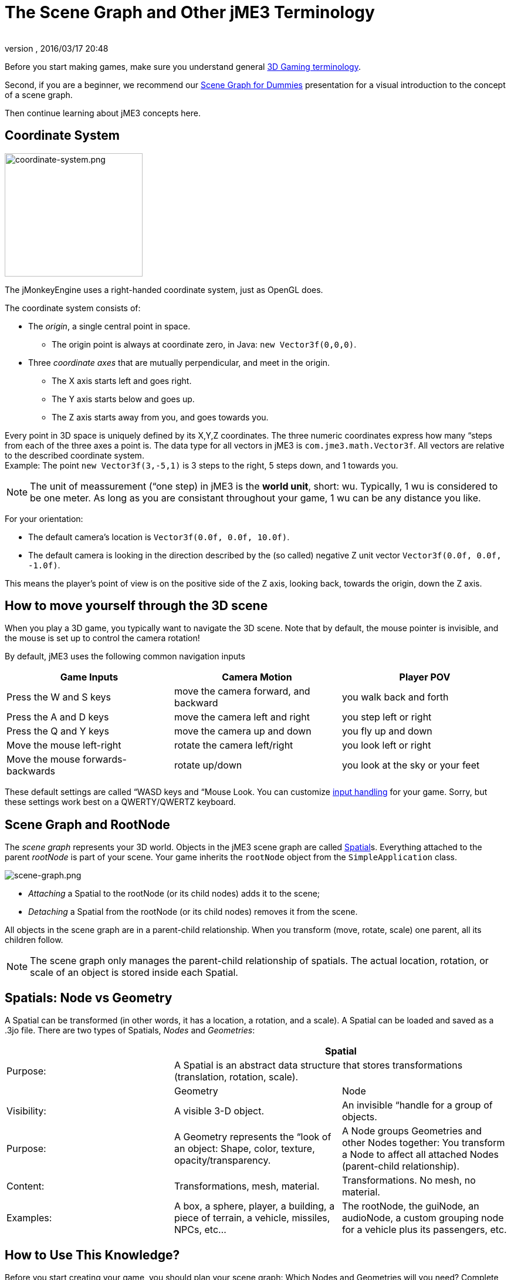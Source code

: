 = The Scene Graph and Other jME3 Terminology
:author: 
:revnumber: 
:revdate: 2016/03/17 20:48
:keywords: spatial, node, mesh, geometry, scenegraph, rootnode
:relfileprefix: ../
:imagesdir: ..
ifdef::env-github,env-browser[:outfilesuffix: .adoc]


Before you start making games, make sure you understand general <<jme3/terminology#,3D Gaming terminology>>.

Second, if you are a beginner, we recommend our <<jme3/scenegraph_for_dummies#,Scene Graph for Dummies>> presentation for a visual introduction to the concept of a scene graph. 

Then continue learning about jME3 concepts here.


== Coordinate System

[.right]
image::jme3/intermediate/coordinate-system.png[coordinate-system.png,width="235",height="210",align="right"]


The jMonkeyEngine uses a right-handed coordinate system, just as OpenGL does.

The coordinate system consists of:

*  The _origin_, a single central point in space.
**  The origin point is always at coordinate zero, in Java: `new Vector3f(0,0,0)`.

*  Three _coordinate axes_ that are mutually perpendicular, and meet in the origin. 
**  The X axis starts left and goes right.
**  The Y axis starts below and goes up.
**  The Z axis starts away from you, and goes towards you.


Every point in 3D space is uniquely defined by its X,Y,Z coordinates. The three numeric coordinates express how many “steps from each of the three axes a point is. The data type for all vectors in jME3 is `com.jme3.math.Vector3f`. All vectors are relative to the described coordinate system. +
Example: The point `new Vector3f(3,-5,1)` is 3 steps to the right, 5 steps down, and 1 towards you.


[NOTE]
====
The unit of meassurement (“one step) in jME3 is the *world unit*, short: wu. Typically, 1 wu is considered to be one meter. As long as you are consistant throughout your game, 1 wu can be any distance you like.
====


For your orientation:

*  The default camera's location is `Vector3f(0.0f, 0.0f, 10.0f)`.
*  The default camera is looking in the direction described by the (so called) negative Z unit vector `Vector3f(0.0f, 0.0f, -1.0f)`. 

This means the player's point of view is on the positive side of the Z axis, looking back, towards the origin, down the Z axis.


== How to move yourself through the 3D scene

When you play a 3D game, you typically want to navigate the 3D scene. Note that by default, the mouse pointer is invisible, and the mouse is set up to control the camera rotation!

By default, jME3 uses the following common navigation inputs
[cols="3", options="header"]
|===

a| Game Inputs 
a| Camera Motion 
a| Player POV 

a|Press the W and S keys
a|move the camera forward, and backward
a|you walk back and forth

a|Press the A and D keys
a|move the camera left and right
a|you step left or right

a|Press the Q and Y keys
a|move the camera up and down
a|you fly up and down

a|Move the mouse left-right
a|rotate the camera left/right
a|you look left or right

a|Move the mouse forwards-backwards
a|rotate up/down
a|you look at the sky or your feet

|===

These default settings are called “WASD keys and “Mouse Look. You can customize <<jme3/advanced/input_handling#,input handling>> for your game. Sorry, but these settings work best on a QWERTY/QWERTZ keyboard.


== Scene Graph and RootNode

The _scene graph_ represents your 3D world. Objects in the jME3 scene graph are called <<jme3/advanced/spatial#,Spatial>>s. Everything attached to the parent _rootNode_ is part of your scene. Your game inherits the `rootNode` object from the `SimpleApplication` class. 


image::jme3/intermediate/scene-graph.png[scene-graph.png,with="",height="",align="center"]


*  _Attaching_ a Spatial to the rootNode (or its child nodes) adds it to the scene; 
*  _Detaching_ a Spatial from the rootNode (or its child nodes) removes it from the scene.

All objects in the scene graph are in a parent-child relationship. When you transform (move, rotate, scale) one parent, all its children follow.


[NOTE]
====
The scene graph only manages the parent-child relationship of spatials. The actual location, rotation, or scale of an object is stored inside each Spatial. 
====



== Spatials: Node vs Geometry

A Spatial can be transformed (in other words, it has a location, a rotation, and a scale). A Spatial can be loaded and saved as a .3jo file. There are two types of Spatials, _Nodes_ and _Geometries_:
[cols="3", options="header"]
|===

<a|  
2+a| Spatial 

a| Purpose: 
2+a| A Spatial is an abstract data structure that stores transformations (translation, rotation, scale). 

<a|  
a| Geometry 
a| Node 

a| Visibility: 
a| A visible 3-D object. 
a| An invisible “handle for a group of objects. 

a| Purpose: 
a| A Geometry represents the “look of an object: Shape, color, texture, opacity/transparency. 
a| A Node groups Geometries and other Nodes together: You transform a Node to affect all attached Nodes (parent-child relationship). 

a| Content: 
a| Transformations, mesh, material. 
a| Transformations. No mesh, no material. 

a| Examples: 
a| A box, a sphere, player, a building, a piece of terrain, a vehicle, missiles, NPCs, etc… 
a| The rootNode, the guiNode, an audioNode, a custom grouping node for a vehicle plus its passengers, etc. 

|===


== How to Use This Knowledge?

Before you start creating your game, you should plan your scene graph: Which Nodes and Geometries will you need? Complete the <<jme3/beginner#,Beginner tutorials>> to learn how to load and create Spatials, how to lay out a scene by attaching, detaching, and transforming Spatials, and how to add interaction and effects to a game.

The <<jme3#,intermediate and advanced documentation>> gives you more details on how to put all the parts together to create an awesome 3D game in Java!


== See also

*  <<jme3/advanced/spatial#,Spatial>> – More details about working with Nodes and Geometries
*  <<jme3/advanced/traverse_scenegraph#,Traverse SceneGraph>> – Find any Node or Geometry in the scenegraph.
*  <<jme3/advanced/camera#,Camera>> – Learn more about the Camera in the scene.
